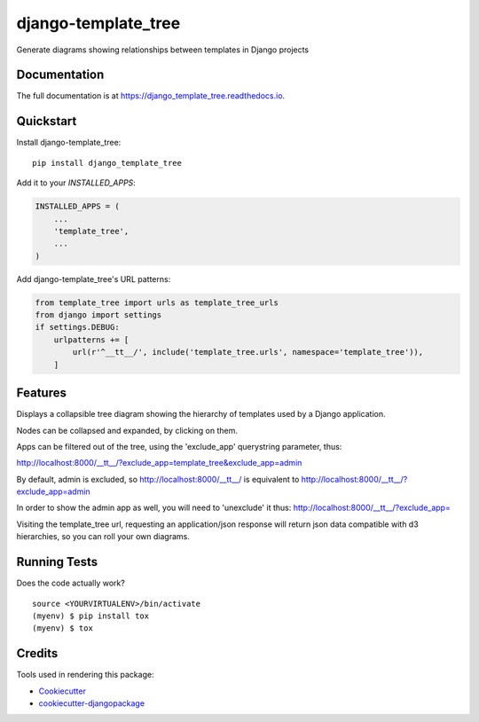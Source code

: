 =============================
django-template_tree
=============================

.. image:: https://badge.fury.io/py/django_template_tree.svg
    :target: https://badge.fury.io/py/django-template-tree

.. image:: https://travis-ci.org/paul-butcher/django_template_tree.svg?branch=master
    :target: https://travis-ci.org/paul-butcher/django_template_tree

.. image:: https://codecov.io/gh/paul-butcher/django_template_tree/branch/master/graph/badge.svg
    :target: https://codecov.io/gh/paul-butcher/django_template_tree

Generate diagrams showing relationships between templates in Django projects

Documentation
-------------

The full documentation is at https://django_template_tree.readthedocs.io.

Quickstart
----------

Install django-template_tree::

    pip install django_template_tree

Add it to your `INSTALLED_APPS`:

.. code-block:: python

    INSTALLED_APPS = (
        ...
        'template_tree',
        ...
    )

Add django-template_tree's URL patterns:

.. code-block:: python

    from template_tree import urls as template_tree_urls
    from django import settings
    if settings.DEBUG:
        urlpatterns += [
            url(r'^__tt__/', include('template_tree.urls', namespace='template_tree')),
        ]

Features
--------

Displays a collapsible tree diagram showing the hierarchy of templates used by a Django application.

.. image:: _static/screenshot.png

Nodes can be collapsed and expanded, by clicking on them.

.. image:: _static/screenshot-collapsed.png

Apps can be filtered out of the tree, using the 'exclude_app' querystring parameter, thus:

http://localhost:8000/__tt__/?exclude_app=template_tree&exclude_app=admin

By default, admin is excluded, so
http://localhost:8000/__tt__/
is equivalent to
http://localhost:8000/__tt__/?exclude_app=admin

In order to show the admin app as well, you will need to 'unexclude' it thus:
http://localhost:8000/__tt__/?exclude_app=

Visiting the template_tree url, requesting an application/json response will return json data
compatible with d3 hierarchies, so you can roll your own diagrams.

Running Tests
-------------

Does the code actually work?

::

    source <YOURVIRTUALENV>/bin/activate
    (myenv) $ pip install tox
    (myenv) $ tox

Credits
-------

Tools used in rendering this package:

*  Cookiecutter_
*  `cookiecutter-djangopackage`_

.. _Cookiecutter: https://github.com/audreyr/cookiecutter
.. _`cookiecutter-djangopackage`: https://github.com/pydanny/cookiecutter-djangopackage
